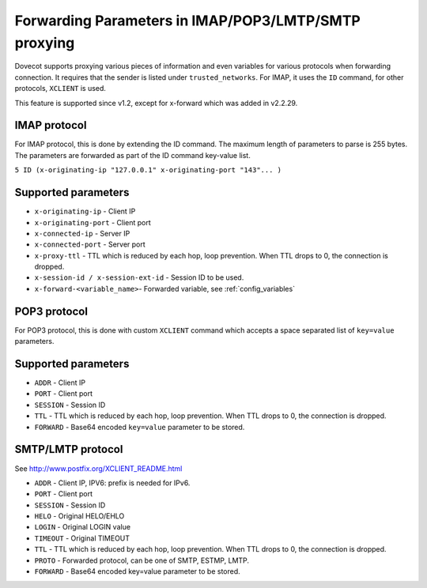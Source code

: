 .. _forwarding_parameters:

=====================================================
Forwarding Parameters in IMAP/POP3/LMTP/SMTP proxying
=====================================================

Dovecot supports proxying various pieces of information and even variables for various protocols when forwarding connection. It requires that the sender is listed under ``trusted_networks``. For IMAP, it uses the ``ID`` command, for other protocols, ``XCLIENT`` is used.

This feature is supported since v1.2, except for x-forward which was added in v2.2.29.

IMAP protocol
=============

For IMAP protocol, this is done by extending the ID command. The maximum length of parameters to parse is 255 bytes. The parameters are forwarded as part of the ID command key-value list.

``5 ID (x-originating-ip "127.0.0.1" x-originating-port "143"... )``

Supported parameters
====================

* ``x-originating-ip`` - Client IP

* ``x-originating-port`` - Client port

* ``x-connected-ip`` - Server IP

* ``x-connected-port`` - Server port

* ``x-proxy-ttl`` - TTL which is reduced by each hop, loop prevention. When TTL drops to 0, the connection is dropped.

* ``x-session-id / x-session-ext-id`` - Session ID to be used.

* ``x-forward-<variable_name>``- Forwarded variable, see :ref:`config_variables`

POP3 protocol
=============

For POP3 protocol, this is done with custom ``XCLIENT`` command which accepts a space separated list of ``key=value`` parameters.

Supported parameters
====================

* ``ADDR`` - Client IP

* ``PORT`` - Client port

* ``SESSION`` - Session ID

* ``TTL`` - TTL which is reduced by each hop, loop prevention. When TTL drops to 0, the connection is dropped.

* ``FORWARD`` - Base64 encoded ``key=value`` parameter to be stored.

SMTP/LMTP protocol
==================

See http://www.postfix.org/XCLIENT_README.html

* ``ADDR`` - Client IP, IPV6: prefix is needed for IPv6.

* ``PORT`` - Client port

* ``SESSION`` - Session ID

* ``HELO`` - Original HELO/EHLO

* ``LOGIN`` - Original LOGIN value

* ``TIMEOUT`` - Original TIMEOUT

* ``TTL`` - TTL which is reduced by each hop, loop prevention. When TTL drops to 0, the connection is dropped.

* ``PROTO`` - Forwarded protocol, can be one of SMTP, ESTMP, LMTP.

* ``FORWARD`` - Base64 encoded key=value parameter to be stored.